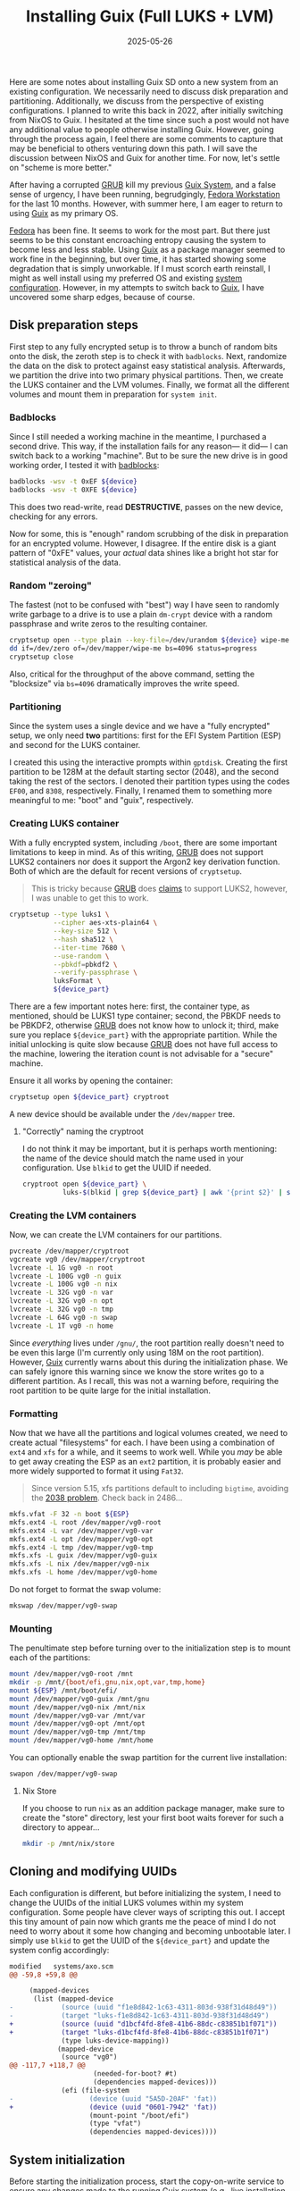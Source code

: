 #+TITLE: Installing Guix (Full LUKS + LVM)
#+DESCRIPTION: Installation Notes and Catches for installing a fully encrypted Guix include /boot on LUKS + LVM.
#+TAGS: Guix
#+TAGS: GNU/Linux
#+TAGS: Notes
#+TAGS: Fully Encrypted System
#+TAGS: LUKS
#+TAGS: LVM
#+DATE: 2025-05-26
#+SLUG: installing-guix
#+LINK: guix https://guix.gnu.org/
#+LINK: grub https://www.gnu.org/software/grub
#+LINK: dotfiles https://git.sr.ht/~kennyballou/dotfiles.git
#+LINK: fedora https://fedoraproject.org/
#+LINK: badblocks https://en.wikipedia.org/wiki/Badblocks

#+BEGIN_PREVIEW
Here are some notes about installing Guix SD onto a new system from an existing
configuration.  We necessarily need to discuss disk preparation and
partitioning.  Additionally, we discuss from the perspective of existing
configurations.  I planned to write this back in 2022, after initially
switching from NixOS to Guix.  I hesitated at the time since such a post would
not have any additional value to people otherwise installing Guix.  However,
going through the process again, I feel there are some comments to capture that
may be beneficial to others venturing down this path.  I will save the
discussion between NixOS and Guix for another time.  For now, let's settle on
"scheme is more better."
#+END_PREVIEW

After having a corrupted [[grub][GRUB]] kill my previous [[guix][Guix System]], and a false sense
of urgency, I have been running, begrudgingly, [[fedora][Fedora Workstation]] for the last
10 months.  However, with summer here, I am eager to return to using [[guix][Guix]] as my
primary OS.

[[fedora][Fedora]] has been fine.  It seems to work for the most part.  But there just
seems to be this constant encroaching entropy causing the system to become less
and less stable.  Using [[guix][Guix]] as a package manager seemed to work fine in the
beginning, but over time, it has started showing some degradation that is
simply unworkable.  If I must scorch earth reinstall, I might as well install
using my preferred OS and existing [[dotfiles][system configuration]].  However, in my
attempts to switch back to [[guix][Guix]], I have uncovered some sharp edges, because of
course.

** Disk preparation steps
:PROPERTIES:
:ID:       b53066c9-07aa-41d4-9944-ede3d1e19dc7
:END:

First step to any fully encrypted setup is to throw a bunch of random bits onto
the disk, the zeroth step is to check it with ~badblocks~.  Next, randomize the
data on the disk to protect against easy statistical analysis.  Afterwards, we
partition the drive into two primary physical partitions.  Then, we create the
LUKS container and the LVM volumes.  Finally, we format all the different
volumes and mount them in preparation for =system init=.

*** Badblocks
:PROPERTIES:
:ID:       dcd8a075-847d-40ab-9f1f-ab7d7e6eac5a
:END:

Since I still needed a working machine in the meantime, I purchased a second
drive.  This way, if the installation fails for any reason--- it did--- I can
switch back to a working "machine".  But to be sure the new drive is in good
working order, I tested it with [[badblocks][badblocks]]:

#+begin_src bash :eval never
badblocks -wsv -t 0xEF ${device}
badblocks -wsv -t 0XFE ${device}
#+end_src

This does two read-write, read *DESTRUCTIVE*, passes on the new device, checking
for any errors.

Now for some, this is "enough" random scrubbing of the disk in preparation for
an encrypted volume.  However, I disagree.  If the entire disk is a giant
pattern of "0xFE" values, your /actual/ data shines like a bright hot star for
statistical analysis of the data.

*** Random "zeroing"
:PROPERTIES:
:ID:       df34dd5b-7369-49e3-9aed-2c84c8b54688
:END:

The fastest (not to be confused with "best") way I have seen to randomly write
garbage to a drive is to use a plain ~dm-crypt~ device with a random passphrase
and write zeros to the resulting container.

#+begin_src bash :eval never
cryptsetup open --type plain --key-file=/dev/urandom ${device} wipe-me
dd if=/dev/zero of=/dev/mapper/wipe-me bs=4096 status=progress
cryptsetup close
#+end_src

Also, critical for the throughput of the above command, setting the "blocksize"
via ~bs=4096~ dramatically improves the write speed.

*** Partitioning
:PROPERTIES:
:ID:       081d058d-e7d3-4029-9036-21ef69a207ea
:END:

Since the system uses a single device and we have a "fully encrypted" setup, we
only need *two* partitions: first for the EFI System Partition (ESP) and second
for the LUKS container.

I created this using the interactive prompts within ~gptdisk~.  Creating the
first partition to be 128M at the default starting sector (2048), and the
second taking the rest of the sectors.  I denoted their partition types using
the codes ~EF00~, and ~8308~, respectively.  Finally, I renamed them to something
more meaningful to me: "boot" and "guix", respectively.

*** Creating LUKS container
:PROPERTIES:
:ID:       3c202d9f-03cf-44f9-86ce-68e374441e93
:END:

With a fully encrypted system, including ~/boot~, there are some important
limitations to keep in mind.  As of this writing, [[grub][GRUB]] does not support LUKS2
containers nor does it support the Argon2 key derivation function.  Both of
which are the default for recent versions of ~cryptsetup~.

#+begin_quote
This is tricky because [[grub][GRUB]] does [[https://www.gnu.org/software/grub/manual/grub/grub.html#cryptomount][claims]] to support LUKS2, however, I was unable
to get this to work.
#+end_quote

#+begin_src bash :eval never
cryptsetup --type luks1 \
           --cipher aes-xts-plain64 \
           --key-size 512 \
           --hash sha512 \
           --iter-time 7680 \
           --use-random \
           --pbkdf=pbkdf2 \
           --verify-passphrase \
           luksFormat \
           ${device_part}
#+end_src

There are a few important notes here: first, the container type, as mentioned,
should be LUKS1 type container; second, the PBKDF needs to be PBKDF2, otherwise
[[grub][GRUB]] does not know how to unlock it; third, make sure you replace
~${device_part}~ with the appropriate partition.  While the initial unlocking is
quite slow because [[grub][GRUB]] does not have full access to the machine, lowering the
iteration count is not advisable for a "secure" machine.

Ensure it all works by opening the container:

#+begin_src bash :eval never
cryptsetup open ${device_part} cryptroot
#+end_src

A new device should be available under the ~/dev/mapper~ tree.

**** "Correctly" naming the cryptroot
:PROPERTIES:
:ID:       804e9900-baaf-4fdf-93e0-c35671f3cd7d
:END:

I do not think it may be important, but it is perhaps worth mentioning: the
name of the device should match the name used in your configuration.  Use ~blkid~
to get the UUID if needed.

#+begin_src bash :eval never
cryptroot open ${device_part} \
          luks-$(blkid | grep ${device_part} | awk '{print $2}' | sed 's/UUID=//' | sed 's/\"//g')
#+end_src

*** Creating the LVM containers
:PROPERTIES:
:ID:       926c4aa8-03a6-459f-8461-28b4518d6e20
:END:

Now, we can create the LVM containers for our partitions.

#+begin_src bash :eval never
pvcreate /dev/mapper/cryptroot
vgcreate vg0 /dev/mapper/cryptroot
lvcreate -L 1G vg0 -n root
lvcreate -L 100G vg0 -n guix
lvcreate -L 100G vg0 -n nix
lvcreate -L 32G vg0 -n var
lvcreate -L 32G vg0 -n opt
lvcreate -L 32G vg0 -n tmp
lvcreate -L 64G vg0 -n swap
lvcreate -L 1T vg0 -n home
#+end_src

Since /everything/ lives under ~/gnu/~, the root partition really doesn't need to
be even this large (I'm currently only using 18M on the root partition).
However, [[guix][Guix]] currently warns about this during the initialization phase.  We
can safely ignore this warning since we know the store writes go to a different
partition.  As I recall, this was not a warning before, requiring the root
partition to be quite large for the initial installation.

*** Formatting
:PROPERTIES:
:ID:       a6ba0141-26e1-491a-91d4-14246bad7031
:END:

Now that we have all the partitions and logical volumes created, we need to
create actual "filesystems" for each.  I have been using a combination of ~ext4~
and ~xfs~ for a while, and it seems to work well.  While you /may/ be able to get
away creating the ESP as an ~ext2~ partition, it is probably easier and more
widely supported to format it using ~Fat32~.

#+begin_quote
Since version 5.15, xfs partitions default to including ~bigtime~, avoiding the
[[https://en.wikipedia.org/wiki/Year_2038_problem][2038 problem]].  Check back in 2486...
#+end_quote

#+begin_src bash :eval never
mkfs.vfat -F 32 -n boot ${ESP}
mkfs.ext4 -L root /dev/mapper/vg0-root
mkfs.ext4 -L var /dev/mapper/vg0-var
mkfs.ext4 -L opt /dev/mapper/vg0-opt
mkfs.ext4 -L tmp /dev/mapper/vg0-tmp
mkfs.xfs -L guix /dev/mapper/vg0-guix
mkfs.xfs -L nix /dev/mapper/vg0-nix
mkfs.xfs -L home /dev/mapper/vg0-home
#+end_src

Do not forget to format the swap volume:

#+begin_src bash :eval never
mkswap /dev/mapper/vg0-swap
#+end_src

*** Mounting
:PROPERTIES:
:ID:       480b3626-cee2-4cc2-b150-3435da0b10c8
:END:

The penultimate step before turning over to the initialization step is to mount
each of the partitions:

#+begin_src bash :eval never
mount /dev/mapper/vg0-root /mnt
mkdir -p /mnt/{boot/efi,gnu,nix,opt,var,tmp,home}
mount ${ESP} /mnt/boot/efi/
mount /dev/mapper/vg0-guix /mnt/gnu
mount /dev/mapper/vg0-nix /mnt/nix
mount /dev/mapper/vg0-var /mnt/var
mount /dev/mapper/vg0-opt /mnt/opt
mount /dev/mapper/vg0-tmp /mnt/tmp
mount /dev/mapper/vg0-home /mnt/home
#+end_src

You can optionally enable the swap partition for the current live installation:

#+begin_src bash :eval never
swapon /dev/mapper/vg0-swap
#+end_src

**** Nix Store
:PROPERTIES:
:ID:       16708b74-52c6-48ad-9902-cd81054f6dca
:END:

If you choose to run ~nix~ as an addition package manager, make sure to create
the "store" directory, lest your first boot waits forever for such a directory
to appear...

#+begin_src bash :eval never
mkdir -p /mnt/nix/store
#+end_src

** Cloning and modifying UUIDs
:PROPERTIES:
:ID:       dfdcb449-f3cf-40bb-bad1-ae4ee2bfc631
:END:

Each configuration is different, but before initializing the system, I need to
change the UUIDs of the initial LUKS volumes within my system configuration.
Some people have clever ways of scripting this out.  I accept this tiny amount
of pain now which grants me the peace of mind I do not need to worry about it
some how changing and becoming unbootable later.  I simply use ~blkid~ to get the
UUID of the ~${device_part}~ and update the system config accordingly:

#+begin_src diff
modified   systems/axo.scm
@@ -59,8 +59,8 @@
 
     (mapped-devices
      (list (mapped-device
-            (source (uuid "f1e8d842-1c63-4311-803d-938f31d48d49"))
-            (target "luks-f1e8d842-1c63-4311-803d-938f31d48d49")
+            (source (uuid "d1bcf4fd-8fe8-41b6-88dc-c83851b1f071"))
+            (target "luks-d1bcf4fd-8fe8-41b6-88dc-c83851b1f071")
             (type luks-device-mapping))
            (mapped-device
             (source "vg0")
@@ -117,7 +118,7 @@
                     (needed-for-boot? #t)
                     (dependencies mapped-devices)))
             (efi (file-system
-                   (device (uuid "5A5D-20AF" 'fat))
+                   (device (uuid "0601-7942" 'fat))
                    (mount-point "/boot/efi")
                    (type "vfat")
                    (dependencies mapped-devices))))
#+end_src

** System initialization
:PROPERTIES:
:ID:       2a65ccbb-7257-42bb-b201-e5882589e3ae
:END:

Before starting the initialization process, start the copy-on-write service to
ensure any changes made to the running [[guix][Guix]] system (e.g., live installation
media) are copied to the new system's store.

#+begin_src bash :eval never
herd start cow-store /mnt
#+end_src

Now, we can move to initializing the system.

#+begin_quote
It's critical for this step that your system has network connectivity.  Test by
pinging CloudFlare: ~ping 1.1.1.1~.
#+end_quote

From the root of the [[dotfiles]] repository, run the following command:

#+begin_src bash :eval never
guix time-machine -C ./config/guix/channels.scm -- system init \
     -L ./ \
     systems/${machine}.scm \
     /mnt
#+end_src

Assuming everything works, we should be able to reboot into the new system.

** After initialization steps
:PROPERTIES:
:ID:       a22533df-a46e-4fab-836a-bf0cc1834a33
:END:

After successfully booting into the freshly initialized system, we need to set
the passwords of the root and default user.

Switch over to a different ~tty~ and "login" as root, and set the passwords using
~passwd~.

** Parting thoughts
:PROPERTIES:
:ID:       17d3d45b-8203-4252-b6fc-48b3aff7858a
:END:

Because installing my typical configuration is a little heavy, I am considering
creating a smaller configuration just for the initial installation to quickly
get into the new system.  From there, re-configuring to the final system is a
lot easier (and safer) than the installation media.
